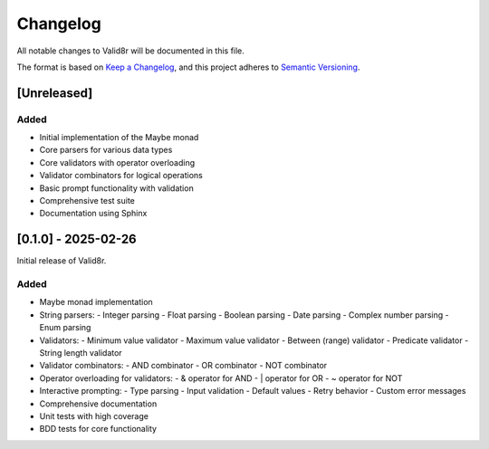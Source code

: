 Changelog
=========

All notable changes to Valid8r will be documented in this file.

The format is based on `Keep a Changelog <https://keepachangelog.com/en/1.0.0/>`_,
and this project adheres to `Semantic Versioning <https://semver.org/spec/v2.0.0.html>`_.

[Unreleased]
------------

Added
~~~~~

- Initial implementation of the Maybe monad
- Core parsers for various data types
- Core validators with operator overloading
- Validator combinators for logical operations
- Basic prompt functionality with validation
- Comprehensive test suite
- Documentation using Sphinx

[0.1.0] - 2025-02-26
--------------------

Initial release of Valid8r.

Added
~~~~~

- Maybe monad implementation
- String parsers:
  - Integer parsing
  - Float parsing
  - Boolean parsing
  - Date parsing
  - Complex number parsing
  - Enum parsing
- Validators:
  - Minimum value validator
  - Maximum value validator
  - Between (range) validator
  - Predicate validator
  - String length validator
- Validator combinators:
  - AND combinator
  - OR combinator
  - NOT combinator
- Operator overloading for validators:
  - & operator for AND
  - | operator for OR
  - ~ operator for NOT
- Interactive prompting:
  - Type parsing
  - Input validation
  - Default values
  - Retry behavior
  - Custom error messages
- Comprehensive documentation
- Unit tests with high coverage
- BDD tests for core functionality